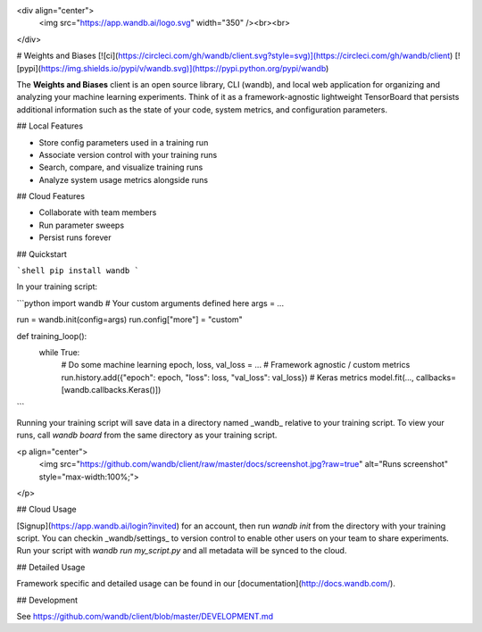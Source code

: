 <div align="center">
  <img src="https://app.wandb.ai/logo.svg" width="350" /><br><br>
</div>

# Weights and Biases [![ci](https://circleci.com/gh/wandb/client.svg?style=svg)](https://circleci.com/gh/wandb/client) [![pypi](https://img.shields.io/pypi/v/wandb.svg)](https://pypi.python.org/pypi/wandb)

The **Weights and Biases** client is an open source library, CLI (wandb), and local web application for organizing and analyzing your machine learning experiments. Think of it as a framework-agnostic lightweight TensorBoard that persists additional information such as the state of your code, system metrics, and configuration parameters.

## Local Features

* Store config parameters used in a training run
* Associate version control with your training runs
* Search, compare, and visualize training runs
* Analyze system usage metrics alongside runs

## Cloud Features

* Collaborate with team members
* Run parameter sweeps
* Persist runs forever

## Quickstart

```shell
pip install wandb
```

In your training script:

```python
import wandb
# Your custom arguments defined here
args = ...

run = wandb.init(config=args)
run.config["more"] = "custom"

def training_loop():
    while True:
        # Do some machine learning
        epoch, loss, val_loss = ...
        # Framework agnostic / custom metrics
        run.history.add({"epoch": epoch, "loss": loss, "val_loss": val_loss})
        # Keras metrics
        model.fit(..., callbacks=[wandb.callbacks.Keras()])
```

Running your training script will save data in a directory named _wandb_ relative to your training script. To view your runs, call `wandb board` from the same directory as your training script.

<p align="center">
    <img src="https://github.com/wandb/client/raw/master/docs/screenshot.jpg?raw=true" alt="Runs screenshot" style="max-width:100%;">
</p>

## Cloud Usage

[Signup](https://app.wandb.ai/login?invited) for an account, then run `wandb init` from the directory with your training script. You can checkin _wandb/settings_ to version control to enable other users on your team to share experiments. Run your script with `wandb run my_script.py` and all metadata will be synced to the cloud.

## Detailed Usage

Framework specific and detailed usage can be found in our [documentation](http://docs.wandb.com/).

## Development

See https://github.com/wandb/client/blob/master/DEVELOPMENT.md


